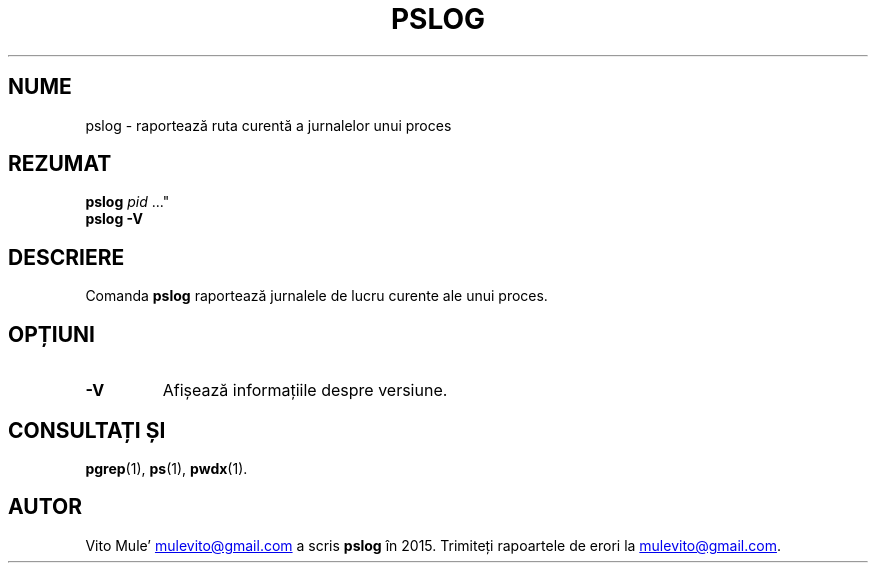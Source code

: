'\" t
.\" (The preceding line is a note to broken versions of man to tell
.\" them to pre-process this man page with tbl)
.\" Man page for pwdx
.\" Licensed under version 2 of the GNU General Public License.
.\" Copyright 2015 Vito Mule’.
.\" Based on the pwdx(1) man page by Nicholas Miell.
.\"
.\"*******************************************************************
.\"
.\" This file was generated with po4a. Translate the source file.
.\"
.\"*******************************************************************
.TH PSLOG 1 09.09.2020 Linux\(dq "Manualul utilizatorului Linux"
.SH NUME
pslog \- raportează ruta curentă a jurnalelor unui proces
.SH REZUMAT
.ad l
\fBpslog\fP \fIpid\fP \&..."
.br
\fBpslog \-V\fP
.ad b
.SH DESCRIERE
Comanda \fBpslog\fP raportează jurnalele de lucru curente ale unui proces.
.SH OPȚIUNI
.TP 
\fB\-V\fP
Afișează informațiile despre versiune.
.SH "CONSULTAȚI ȘI"
\fBpgrep\fP(1), \fBps\fP(1), \fBpwdx\fP(1).
.SH AUTOR
Vito Mule\(cq
.MT mulevito@gmail.com
.ME
a scris \fBpslog\fP în
2015. Trimiteți rapoartele de erori la
.MT mulevito@gmail.com
.ME .

